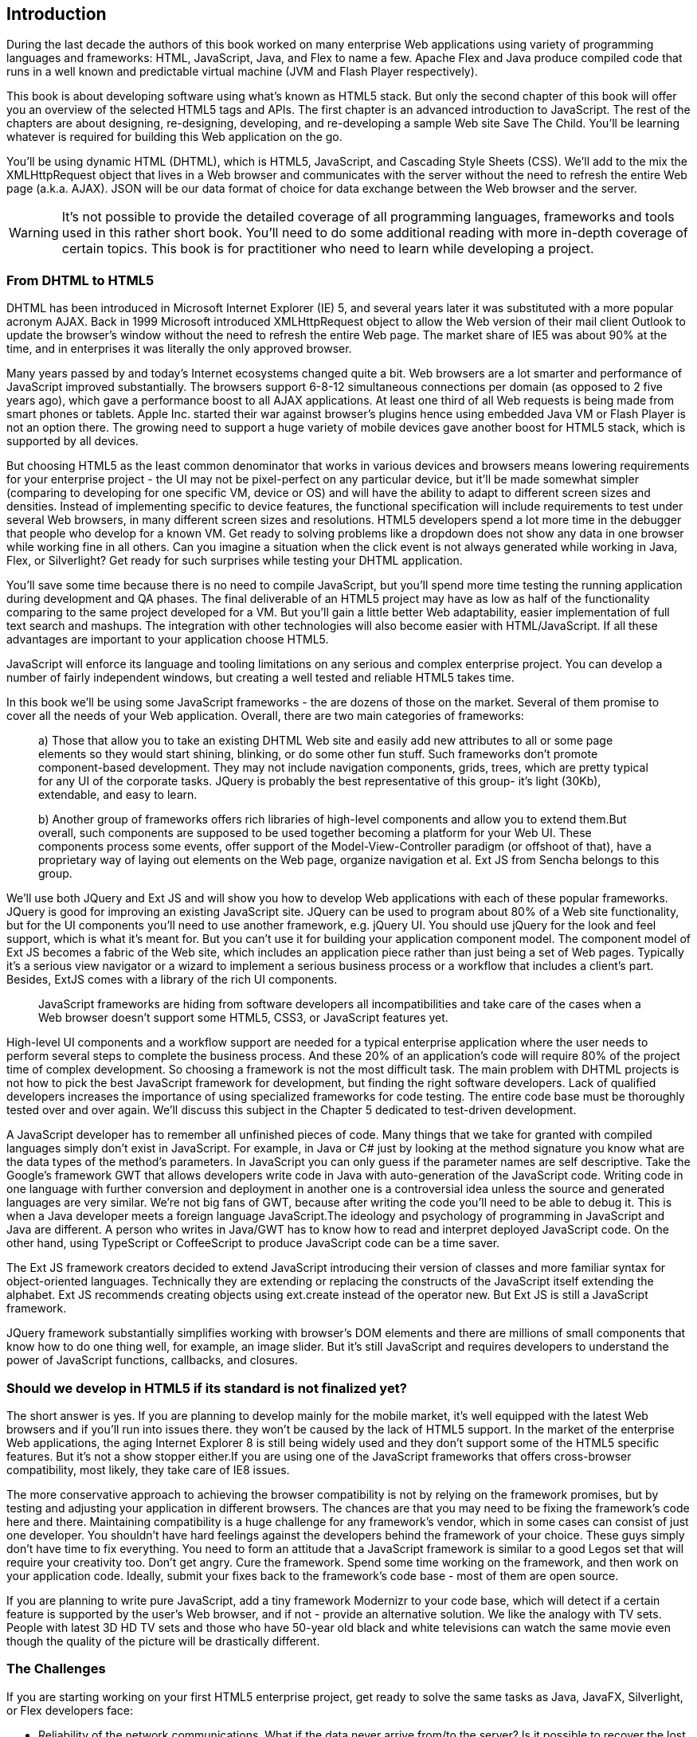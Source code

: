[preface]
== Introduction

[[book_start]]
[role="row"]

During the last decade the authors of this book worked on many enterprise Web applications using variety of programming languages and frameworks: HTML, JavaScript, Java, and Flex to name a few. Apache Flex and Java produce compiled code that runs in a well known and predictable virtual machine (JVM and Flash Player respectively).

This book is about developing software using what's known as HTML5 stack. But only the second chapter of this book will offer you an overview of the selected HTML5 tags and APIs. The first chapter is an
advanced introduction to JavaScript. The rest of the chapters are about designing, re-designing, developing, and re-developing a sample Web site Save The Child. You'll be learning whatever is required for building this Web application on the go.  

You'll be using dynamic HTML (DHTML), which is HTML5, JavaScript, and Cascading Style
Sheets (CSS). We'll add to the mix the XMLHttpRequest object that lives in a Web browser and communicates with the server without the need to refresh the entire Web page (a.k.a. AJAX). JSON will be our data format
of choice for data exchange between the Web browser and the server.

WARNING: It's not possible to provide the detailed coverage of all programming languages, frameworks and tools used in this rather short book. You'll need to do some additional reading with more in-depth coverage of certain topics. This book is for practitioner who need to learn while developing a project.

=== From DHTML to HTML5

DHTML has been introduced in Microsoft Internet Explorer (IE) 5, and several years later it was substituted with a more popular acronym AJAX. Back in 1999 Microsoft introduced +XMLHttpRequest+ object to allow the Web version of their mail client Outlook to update the browser's window without the need to refresh the entire Web page. The market share of IE5 was about 90% at the time, and in enterprises it was literally the only approved browser.

Many years passed by and today's Internet ecosystems changed quite a bit. Web browsers are a lot smarter and performance of JavaScript improved substantially. The browsers support 6-8-12 simultaneous connections per domain (as opposed to 2 five years ago), which gave a performance boost to all AJAX applications. At least one third of all Web requests is being made from smart phones or tablets. Apple Inc. started their war against browser's plugins hence using embedded Java VM or Flash Player is not an option there. The growing need to support a huge variety of mobile devices gave another boost for HTML5 stack, which is supported by all devices.

But choosing HTML5 as the least common denominator that works in various devices and browsers means lowering requirements for your enterprise project - the UI may not be pixel-perfect on any particular device, but it'll be made somewhat simpler (comparing to developing for one specific VM, device or OS) and will have the ability to adapt to different screen sizes and densities. Instead of implementing specific to device features, the functional specification will include requirements to test under several Web browsers, in many different screen sizes and resolutions. HTML5 developers spend a lot more time in the debugger that people who develop for a known VM. 
Get ready to solving problems like a dropdown does not show any data in one browser while working fine in all others. Can you imagine a situation when the click event is not always generated while working in Java, Flex, or Silverlight? Get ready for such surprises while testing your DHTML application.

You'll save some time because there is no need to compile JavaScript, but you'll spend more time testing the running application during development and QA phases. The final deliverable of an HTML5 project may have as low as half of the functionality
comparing to the same project developed for a VM. But you'll gain a little better Web adaptability, easier implementation of full text search and mashups. The integration with other technologies will also
become easier with HTML/JavaScript. If all these advantages are important to your application choose HTML5.

JavaScript will enforce its language and tooling limitations on any serious and complex enterprise project. You can develop a number of fairly independent windows, but creating a well tested and reliable HTML5 takes time.

In this book we'll be using some JavaScript frameworks - the are dozens of those on the market. Several of them promise to cover all the needs of your Web application. Overall, there are two main categories of frameworks:

____

a) Those that allow you to take an existing DHTML Web site and easily add new attributes to all or some page elements so they would start shining, blinking, or do some other fun stuff. Such frameworks don't promote component-based development. They may not include navigation components, grids, trees, which are pretty typical for any UI of the corporate tasks. JQuery is probably the best representative of this group- it's light (30Kb), extendable, and easy to learn.

b) Another group of frameworks offers rich libraries of high-level components and allow you to extend them.But overall, such components are supposed to be used together becoming a platform for your Web UI. These components process some events, offer support of the Model-View-Controller paradigm (or offshoot of that), have a proprietary way of laying out elements on the Web page, organize navigation et al. Ext JS from Sencha belongs to this group.
____

We'll use both JQuery and Ext JS and will show you how to develop Web applications with each of these popular frameworks. JQuery is good for improving an existing JavaScript site. JQuery can be used to program about 80% of a Web site functionality, but for the UI components you'll need to use another framework, e.g. jQuery UI. You should use jQuery for the look and feel support, which is what it's meant for. But you can't use it for building your application component model. The component model of Ext JS becomes a fabric of the Web site, which includes an application piece rather than just being a set of Web pages. Typically it's a serious view navigator or a wizard to implement a serious business
process or a workflow that includes a client's part.
Besides, ExtJS comes with a library of the rich UI components.
____

JavaScript frameworks are hiding from software developers all incompatibilities and take care of the cases when a Web browser doesn't support some HTML5, CSS3, or JavaScript features yet.
____

High-level UI components and a workflow support are needed for a typical enterprise application where the user needs to perform several steps to complete the business process. And these 20% of an application's code will require 80% of the project time of complex development. So choosing a framework is not the most difficult task. The main problem with DHTML projects is not how to pick the best JavaScript framework for
development, but finding the right software developers. Lack of qualified developers increases the importance of using specialized frameworks for code testing. The entire code base must be thoroughly
tested over and over again. We'll discuss this subject in the Chapter 5 dedicated to test-driven development.

A JavaScript developer has to remember all unfinished pieces of code. Many things that we take for granted with compiled languages simply don't exist in JavaScript. For example, in Java or C# just by looking at
the method signature you know what are the data types of the method's parameters. In JavaScript you can only guess if the parameter names are self descriptive. Take the Google's framework GWT that allows developers write code in Java with auto-generation of the JavaScript code. Writing code in one language with further conversion and deployment in another one is a controversial idea unless the source and generated languages are very similar. We're not big fans of GWT, because after writing the code you'll need
to be able to debug it. This is when a Java developer meets a foreign language JavaScript.The ideology and psychology of programming in JavaScript and Java are different. A person who writes in Java/GWT has
to know how to read and interpret deployed JavaScript code. On the other hand, using TypeScript or CoffeeScript to produce JavaScript code can be a time saver.

The Ext JS framework creators decided to extend JavaScript introducing their version of classes and more familiar syntax for object-oriented languages. Technically they are extending or replacing the constructs of the JavaScript itself extending the alphabet. Ext JS recommends creating objects using +ext.create+ instead of the operator +new+. But Ext JS is still a JavaScript framework.

JQuery framework substantially simplifies working with browser's DOM elements and there are millions of small components that know how to do one thing well, for example, an image slider. But it's still JavaScript and requires developers to understand the power of JavaScript functions, callbacks, and closures.

=== Should we develop in HTML5 if its standard is not finalized yet?

The short answer is yes. If you are planning to develop mainly for the mobile market, it's well equipped with the latest Web browsers and if you'll run into issues there. they won't be caused by the lack of HTML5 support. In the market of the enterprise Web applications, the aging Internet Explorer 8 is still being widely used and they don't support some of the HTML5 specific features. But it's not a show stopper either.If you are using one of the JavaScript frameworks that offers cross-browser compatibility, most likely, they take care of IE8 issues.

The more conservative approach to achieving the browser compatibility is not by relying on the framework promises, but by testing and adjusting your application in different browsers. The chances are that you may
need to be fixing the framework's code here and there. Maintaining compatibility is a huge challenge for any framework's vendor, which in some cases can consist of just one developer. You shouldn't have hard
feelings against the developers behind the framework of your choice. These guys simply don't have time to fix everything. You need to form an attitude that a JavaScript framework is similar to a good Legos set that will require your creativity too. Don't get angry. Cure the framework. Spend some time working on the framework, and then work on your application code. Ideally, submit your fixes back to the framework's
code base - most of them are open source.

If you are planning to write pure JavaScript, add a tiny framework Modernizr to your code base, which will detect if a certain feature is supported by the user's Web browser, and if not - provide an alternative solution. We like the analogy with TV sets. People with latest 3D HD TV sets and those who have 50-year old black and white televisions can watch the same movie even though the quality of the picture will be drastically different.

=== The Challenges

If you are starting working on your first HTML5 enterprise project, get ready to solve the same tasks as Java, JavaFX, Silverlight, or Flex developers face:

* Reliability of the network communications. What if the data never arrive from/to the server? Is it possible to recover the lost data? Where they got lost? Can we re-send the lost data? What to do with
duplicates?

* Modularization of your application. If your application has certain rarely used menus don't even load the code that handles this menu.

* Perceived performance. How quickly the main window of your application is loaded to the user's computer? How heavy is the framework's code base?

* Should you store the application state on the server or on the client?

* Does the framework offer a rich library of components?

* Does the framework support creation of loosely coupled application components? Is the event model well designed?

* Does the framework of your choice cover most of the needs of your application, or you'll need to use several frameworks?

* Is well written documentation available?
* Does the framework of your choice locks you in? Does it restrict your choices? Can you easily replace this framework with another one if need be?

* Is there an active community to ask for help with technical questions?

We could continue adding items to this list. But our main message is that developing HTML5 applications is not just about adding tag video and canvas to a Web page. It's about serious JavaScript programming.

=== Summary

HTML5 is ready for the prime time. There is no need to wait for the official release of its final standard - all modern Web browsers support most of the HTML5 features and API's for a couple of years now. To be productive, you'll need to use not just HTML, JavaScript, and CSS, but a number of third-party libraries, frameworks and tools. In this book we'll introduce you to a number of them, which will help you to  make the final choice of the right set of productivity tools that work for your project the best. 